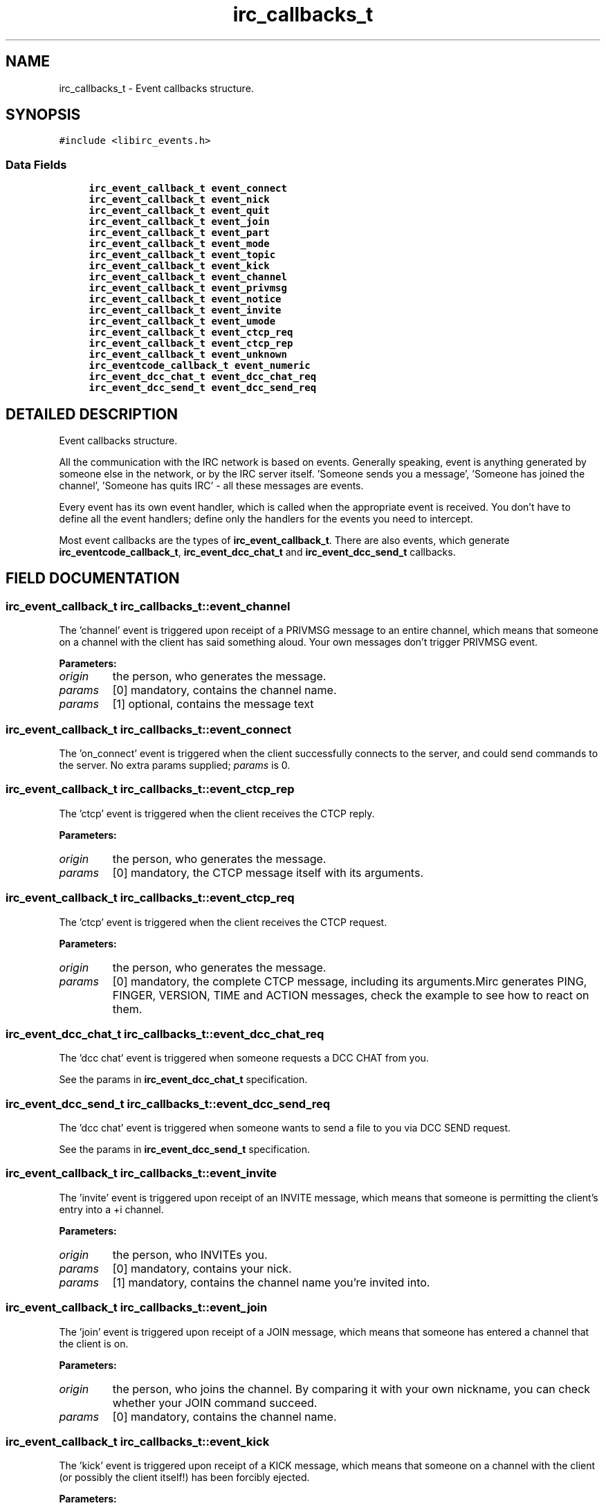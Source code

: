 .TH "irc_callbacks_t" 3 "8 Sep 2004" "libirc" \" -*- nroff -*-
.ad l
.nh
.SH NAME
irc_callbacks_t \- Event callbacks structure. 
.SH SYNOPSIS
.br
.PP
\fC#include <libirc_events.h>\fP
.PP
.SS "Data Fields"

.in +1c
.ti -1c
.RI "\fBirc_event_callback_t\fP \fBevent_connect\fP"
.br
.ti -1c
.RI "\fBirc_event_callback_t\fP \fBevent_nick\fP"
.br
.ti -1c
.RI "\fBirc_event_callback_t\fP \fBevent_quit\fP"
.br
.ti -1c
.RI "\fBirc_event_callback_t\fP \fBevent_join\fP"
.br
.ti -1c
.RI "\fBirc_event_callback_t\fP \fBevent_part\fP"
.br
.ti -1c
.RI "\fBirc_event_callback_t\fP \fBevent_mode\fP"
.br
.ti -1c
.RI "\fBirc_event_callback_t\fP \fBevent_topic\fP"
.br
.ti -1c
.RI "\fBirc_event_callback_t\fP \fBevent_kick\fP"
.br
.ti -1c
.RI "\fBirc_event_callback_t\fP \fBevent_channel\fP"
.br
.ti -1c
.RI "\fBirc_event_callback_t\fP \fBevent_privmsg\fP"
.br
.ti -1c
.RI "\fBirc_event_callback_t\fP \fBevent_notice\fP"
.br
.ti -1c
.RI "\fBirc_event_callback_t\fP \fBevent_invite\fP"
.br
.ti -1c
.RI "\fBirc_event_callback_t\fP \fBevent_umode\fP"
.br
.ti -1c
.RI "\fBirc_event_callback_t\fP \fBevent_ctcp_req\fP"
.br
.ti -1c
.RI "\fBirc_event_callback_t\fP \fBevent_ctcp_rep\fP"
.br
.ti -1c
.RI "\fBirc_event_callback_t\fP \fBevent_unknown\fP"
.br
.ti -1c
.RI "\fBirc_eventcode_callback_t\fP \fBevent_numeric\fP"
.br
.ti -1c
.RI "\fBirc_event_dcc_chat_t\fP \fBevent_dcc_chat_req\fP"
.br
.ti -1c
.RI "\fBirc_event_dcc_send_t\fP \fBevent_dcc_send_req\fP"
.br
.in -1c
.SH "DETAILED DESCRIPTION"
.PP 
Event callbacks structure.
.PP
All the communication with the IRC network is based on events. Generally speaking, event is anything generated by someone else in the network, or by the IRC server itself. 'Someone sends you a message', 'Someone has joined the channel', 'Someone has quits IRC' - all these messages are events.
.PP
Every event has its own event handler, which is called when the  appropriate event is received. You don't have to define all the event handlers; define only the handlers for the events you need to intercept.
.PP
Most event callbacks are the types of \fBirc_event_callback_t\fP. There are  also events, which generate \fBirc_eventcode_callback_t\fP,  \fBirc_event_dcc_chat_t\fP and \fBirc_event_dcc_send_t\fP callbacks. 
.PP
.SH "FIELD DOCUMENTATION"
.PP 
.SS "\fBirc_event_callback_t\fP irc_callbacks_t::event_channel"
.PP
The 'channel' event is triggered upon receipt of a PRIVMSG message to an entire channel, which means that someone on a channel with the client has said something aloud. Your own messages don't trigger PRIVMSG event.
.PP
\fBParameters: \fP
.in +1c
.TP
\fB\fIorigin\fP\fP
the person, who generates the message. 
.TP
\fB\fIparams\fP\fP
[0] mandatory, contains the channel name. 
.TP
\fB\fIparams\fP\fP
[1] optional, contains the message text 
.SS "\fBirc_event_callback_t\fP irc_callbacks_t::event_connect"
.PP
The 'on_connect' event is triggered when the client successfully  connects to the server, and could send commands to the server. No extra params supplied; \fIparams\fP is 0. 
.SS "\fBirc_event_callback_t\fP irc_callbacks_t::event_ctcp_rep"
.PP
The 'ctcp' event is triggered when the client receives the CTCP reply.
.PP
\fBParameters: \fP
.in +1c
.TP
\fB\fIorigin\fP\fP
the person, who generates the message. 
.TP
\fB\fIparams\fP\fP
[0] mandatory, the CTCP message itself with its arguments. 
.SS "\fBirc_event_callback_t\fP irc_callbacks_t::event_ctcp_req"
.PP
The 'ctcp' event is triggered when the client receives the CTCP request.
.PP
\fBParameters: \fP
.in +1c
.TP
\fB\fIorigin\fP\fP
the person, who generates the message. 
.TP
\fB\fIparams\fP\fP
[0] mandatory, the complete CTCP message, including its  arguments.Mirc generates PING, FINGER, VERSION, TIME and ACTION messages, check the example to see how to react on them. 
.SS "\fBirc_event_dcc_chat_t\fP irc_callbacks_t::event_dcc_chat_req"
.PP
The 'dcc chat' event is triggered when someone requests a DCC CHAT from  you.
.PP
See the params in \fBirc_event_dcc_chat_t\fP specification. 
.SS "\fBirc_event_dcc_send_t\fP irc_callbacks_t::event_dcc_send_req"
.PP
The 'dcc chat' event is triggered when someone wants to send a file  to you via DCC SEND request.
.PP
See the params in \fBirc_event_dcc_send_t\fP specification. 
.SS "\fBirc_event_callback_t\fP irc_callbacks_t::event_invite"
.PP
The 'invite' event is triggered upon receipt of an INVITE message, which means that someone is permitting the client's entry into a +i channel.
.PP
\fBParameters: \fP
.in +1c
.TP
\fB\fIorigin\fP\fP
the person, who INVITEs you. 
.TP
\fB\fIparams\fP\fP
[0] mandatory, contains your nick. 
.TP
\fB\fIparams\fP\fP
[1] mandatory, contains the channel name you're invited into. 
.SS "\fBirc_event_callback_t\fP irc_callbacks_t::event_join"
.PP
The 'join' event is triggered upon receipt of a JOIN message, which means that someone has entered a channel that the client is on.
.PP
\fBParameters: \fP
.in +1c
.TP
\fB\fIorigin\fP\fP
the person, who joins the channel. By comparing it with  your own nickname, you can check whether your JOIN  command succeed. 
.TP
\fB\fIparams\fP\fP
[0] mandatory, contains the channel name. 
.SS "\fBirc_event_callback_t\fP irc_callbacks_t::event_kick"
.PP
The 'kick' event is triggered upon receipt of a KICK message, which means that someone on a channel with the client (or possibly the client itself!) has been forcibly ejected.
.PP
\fBParameters: \fP
.in +1c
.TP
\fB\fIorigin\fP\fP
the person, who kicked the poor. 
.TP
\fB\fIparams\fP\fP
[0] mandatory, contains the channel name. 
.TP
\fB\fIparams\fP\fP
[0] optional, contains the nick of kicked person. 
.TP
\fB\fIparams\fP\fP
[1] optional, contains the kick text 
.SS "\fBirc_event_callback_t\fP irc_callbacks_t::event_mode"
.PP
The 'mode' event is triggered upon receipt of a MODE message, which means that someone on a channel with the client has changed the channel's parameters.
.PP
\fBParameters: \fP
.in +1c
.TP
\fB\fIorigin\fP\fP
the person, who changed the channel mode. 
.TP
\fB\fIparams\fP\fP
[0] mandatory, contains the channel name. 
.TP
\fB\fIparams\fP\fP
[1] mandatory, contains the changed channel mode, like  '+t', '-i' and so on. 
.TP
\fB\fIparams\fP\fP
[2] optional, contains the mode argument (for example, a key for +k mode) 
.SS "\fBirc_event_callback_t\fP irc_callbacks_t::event_nick"
.PP
The 'nick' event is triggered when the client receives a NICK message, meaning that someone (including you) on a channel with the client has  changed their nickname.
.PP
\fBParameters: \fP
.in +1c
.TP
\fB\fIorigin\fP\fP
the person, who changes the nick. Note that it can be you! 
.TP
\fB\fIparams\fP\fP
[0] mandatory, contains the new nick. 
.SS "\fBirc_event_callback_t\fP irc_callbacks_t::event_notice"
.PP
The 'notice' event is triggered upon receipt of a NOTICE message which means that someone has sent the client a public or private notice. According to RFC 1459, the only difference between NOTICE  and PRIVMSG is that you should NEVER automatically reply to NOTICE messages. Unfortunately, this rule is frequently violated by IRC  servers itself - for example, NICKSERV messages require reply, and  are NOTICEs.
.PP
\fBParameters: \fP
.in +1c
.TP
\fB\fIorigin\fP\fP
the person, who generates the message. 
.TP
\fB\fIparams\fP\fP
[0] mandatory, contains the channel name. 
.TP
\fB\fIparams\fP\fP
[1] optional, contains the message text 
.SS "\fBirc_eventcode_callback_t\fP irc_callbacks_t::event_numeric"
.PP
The 'numeric' event is triggered upon receipt of any numeric response from the server. There is a lot of such responses, see the full list in the RFC 1459.
.PP
See the params in \fBirc_eventcode_callback_t\fP specification. 
.SS "\fBirc_event_callback_t\fP irc_callbacks_t::event_part"
.PP
The 'part' event is triggered upon receipt of a PART message, which means that someone has left a channel that the client is on.
.PP
\fBParameters: \fP
.in +1c
.TP
\fB\fIorigin\fP\fP
the person, who leaves the channel. By comparing it with  your own nickname, you can check whether your PART  command succeed. 
.TP
\fB\fIparams\fP\fP
[0] mandatory, contains the channel name. 
.TP
\fB\fIparams\fP\fP
[1] optional, contains the reason message (user-defined). 
.SS "\fBirc_event_callback_t\fP irc_callbacks_t::event_privmsg"
.PP
The 'privmsg' event is triggered upon receipt of a PRIVMSG message which is addressed to one or more clients, which means that someone is sending the client a private message.
.PP
\fBParameters: \fP
.in +1c
.TP
\fB\fIorigin\fP\fP
the person, who generates the message. 
.TP
\fB\fIparams\fP\fP
[0] mandatory, contains your nick. 
.TP
\fB\fIparams\fP\fP
[1] optional, contains the message text 
.SS "\fBirc_event_callback_t\fP irc_callbacks_t::event_quit"
.PP
The 'quit' event is triggered upon receipt of a QUIT message, which means that someone on a channel with the client has disconnected.
.PP
\fBParameters: \fP
.in +1c
.TP
\fB\fIorigin\fP\fP
the person, who is disconnected 
.TP
\fB\fIparams\fP\fP
[0] optional, contains the reason message (user-specified). 
.SS "\fBirc_event_callback_t\fP irc_callbacks_t::event_topic"
.PP
The 'topic' event is triggered upon receipt of a TOPIC message, which means that someone on a channel with the client has changed the  channel's topic.
.PP
\fBParameters: \fP
.in +1c
.TP
\fB\fIorigin\fP\fP
the person, who changes the channel topic. 
.TP
\fB\fIparams\fP\fP
[0] mandatory, contains the channel name. 
.TP
\fB\fIparams\fP\fP
[1] optional, contains the new topic. 
.SS "\fBirc_event_callback_t\fP irc_callbacks_t::event_umode"
.PP
The 'umode' event is triggered when the client changes its personal  mode flags. 
.SS "\fBirc_event_callback_t\fP irc_callbacks_t::event_unknown"
.PP
The 'unknown' event is triggered upon receipt of any number of  unclassifiable miscellaneous messages, which aren't handled by the library. 

.SH "AUTHOR"
.PP 
Generated automatically by Doxygen for libirc from the source code.
